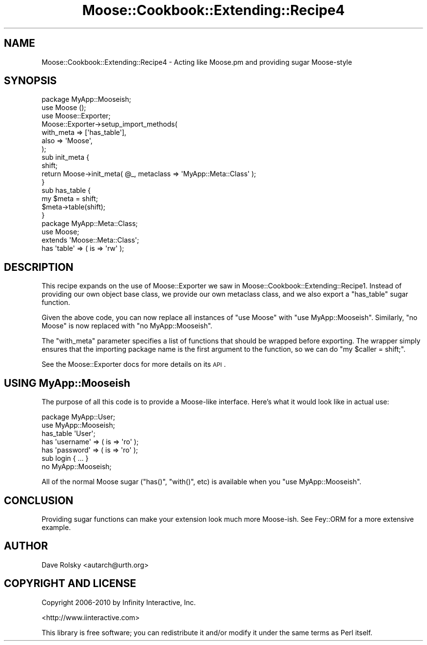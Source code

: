 .\" Automatically generated by Pod::Man 2.22 (Pod::Simple 3.07)
.\"
.\" Standard preamble:
.\" ========================================================================
.de Sp \" Vertical space (when we can't use .PP)
.if t .sp .5v
.if n .sp
..
.de Vb \" Begin verbatim text
.ft CW
.nf
.ne \\$1
..
.de Ve \" End verbatim text
.ft R
.fi
..
.\" Set up some character translations and predefined strings.  \*(-- will
.\" give an unbreakable dash, \*(PI will give pi, \*(L" will give a left
.\" double quote, and \*(R" will give a right double quote.  \*(C+ will
.\" give a nicer C++.  Capital omega is used to do unbreakable dashes and
.\" therefore won't be available.  \*(C` and \*(C' expand to `' in nroff,
.\" nothing in troff, for use with C<>.
.tr \(*W-
.ds C+ C\v'-.1v'\h'-1p'\s-2+\h'-1p'+\s0\v'.1v'\h'-1p'
.ie n \{\
.    ds -- \(*W-
.    ds PI pi
.    if (\n(.H=4u)&(1m=24u) .ds -- \(*W\h'-12u'\(*W\h'-12u'-\" diablo 10 pitch
.    if (\n(.H=4u)&(1m=20u) .ds -- \(*W\h'-12u'\(*W\h'-8u'-\"  diablo 12 pitch
.    ds L" ""
.    ds R" ""
.    ds C` ""
.    ds C' ""
'br\}
.el\{\
.    ds -- \|\(em\|
.    ds PI \(*p
.    ds L" ``
.    ds R" ''
'br\}
.\"
.\" Escape single quotes in literal strings from groff's Unicode transform.
.ie \n(.g .ds Aq \(aq
.el       .ds Aq '
.\"
.\" If the F register is turned on, we'll generate index entries on stderr for
.\" titles (.TH), headers (.SH), subsections (.SS), items (.Ip), and index
.\" entries marked with X<> in POD.  Of course, you'll have to process the
.\" output yourself in some meaningful fashion.
.ie \nF \{\
.    de IX
.    tm Index:\\$1\t\\n%\t"\\$2"
..
.    nr % 0
.    rr F
.\}
.el \{\
.    de IX
..
.\}
.\"
.\" Accent mark definitions (@(#)ms.acc 1.5 88/02/08 SMI; from UCB 4.2).
.\" Fear.  Run.  Save yourself.  No user-serviceable parts.
.    \" fudge factors for nroff and troff
.if n \{\
.    ds #H 0
.    ds #V .8m
.    ds #F .3m
.    ds #[ \f1
.    ds #] \fP
.\}
.if t \{\
.    ds #H ((1u-(\\\\n(.fu%2u))*.13m)
.    ds #V .6m
.    ds #F 0
.    ds #[ \&
.    ds #] \&
.\}
.    \" simple accents for nroff and troff
.if n \{\
.    ds ' \&
.    ds ` \&
.    ds ^ \&
.    ds , \&
.    ds ~ ~
.    ds /
.\}
.if t \{\
.    ds ' \\k:\h'-(\\n(.wu*8/10-\*(#H)'\'\h"|\\n:u"
.    ds ` \\k:\h'-(\\n(.wu*8/10-\*(#H)'\`\h'|\\n:u'
.    ds ^ \\k:\h'-(\\n(.wu*10/11-\*(#H)'^\h'|\\n:u'
.    ds , \\k:\h'-(\\n(.wu*8/10)',\h'|\\n:u'
.    ds ~ \\k:\h'-(\\n(.wu-\*(#H-.1m)'~\h'|\\n:u'
.    ds / \\k:\h'-(\\n(.wu*8/10-\*(#H)'\z\(sl\h'|\\n:u'
.\}
.    \" troff and (daisy-wheel) nroff accents
.ds : \\k:\h'-(\\n(.wu*8/10-\*(#H+.1m+\*(#F)'\v'-\*(#V'\z.\h'.2m+\*(#F'.\h'|\\n:u'\v'\*(#V'
.ds 8 \h'\*(#H'\(*b\h'-\*(#H'
.ds o \\k:\h'-(\\n(.wu+\w'\(de'u-\*(#H)/2u'\v'-.3n'\*(#[\z\(de\v'.3n'\h'|\\n:u'\*(#]
.ds d- \h'\*(#H'\(pd\h'-\w'~'u'\v'-.25m'\f2\(hy\fP\v'.25m'\h'-\*(#H'
.ds D- D\\k:\h'-\w'D'u'\v'-.11m'\z\(hy\v'.11m'\h'|\\n:u'
.ds th \*(#[\v'.3m'\s+1I\s-1\v'-.3m'\h'-(\w'I'u*2/3)'\s-1o\s+1\*(#]
.ds Th \*(#[\s+2I\s-2\h'-\w'I'u*3/5'\v'-.3m'o\v'.3m'\*(#]
.ds ae a\h'-(\w'a'u*4/10)'e
.ds Ae A\h'-(\w'A'u*4/10)'E
.    \" corrections for vroff
.if v .ds ~ \\k:\h'-(\\n(.wu*9/10-\*(#H)'\s-2\u~\d\s+2\h'|\\n:u'
.if v .ds ^ \\k:\h'-(\\n(.wu*10/11-\*(#H)'\v'-.4m'^\v'.4m'\h'|\\n:u'
.    \" for low resolution devices (crt and lpr)
.if \n(.H>23 .if \n(.V>19 \
\{\
.    ds : e
.    ds 8 ss
.    ds o a
.    ds d- d\h'-1'\(ga
.    ds D- D\h'-1'\(hy
.    ds th \o'bp'
.    ds Th \o'LP'
.    ds ae ae
.    ds Ae AE
.\}
.rm #[ #] #H #V #F C
.\" ========================================================================
.\"
.IX Title "Moose::Cookbook::Extending::Recipe4 3"
.TH Moose::Cookbook::Extending::Recipe4 3 "2010-02-27" "perl v5.10.1" "User Contributed Perl Documentation"
.\" For nroff, turn off justification.  Always turn off hyphenation; it makes
.\" way too many mistakes in technical documents.
.if n .ad l
.nh
.SH "NAME"
Moose::Cookbook::Extending::Recipe4 \- Acting like Moose.pm and providing sugar Moose\-style
.SH "SYNOPSIS"
.IX Header "SYNOPSIS"
.Vb 1
\&  package MyApp::Mooseish;
\&
\&  use Moose ();
\&  use Moose::Exporter;
\&
\&  Moose::Exporter\->setup_import_methods(
\&      with_meta => [\*(Aqhas_table\*(Aq],
\&      also      => \*(AqMoose\*(Aq,
\&  );
\&
\&  sub init_meta {
\&      shift;
\&      return Moose\->init_meta( @_, metaclass => \*(AqMyApp::Meta::Class\*(Aq );
\&  }
\&
\&  sub has_table {
\&      my $meta = shift;
\&      $meta\->table(shift);
\&  }
\&
\&  package MyApp::Meta::Class;
\&  use Moose;
\&
\&  extends \*(AqMoose::Meta::Class\*(Aq;
\&
\&  has \*(Aqtable\*(Aq => ( is => \*(Aqrw\*(Aq );
.Ve
.SH "DESCRIPTION"
.IX Header "DESCRIPTION"
This recipe expands on the use of Moose::Exporter we saw in
Moose::Cookbook::Extending::Recipe1. Instead of providing our own
object base class, we provide our own metaclass class, and we also
export a \f(CW\*(C`has_table\*(C'\fR sugar function.
.PP
Given the above code, you can now replace all instances of \f(CW\*(C`use
Moose\*(C'\fR with \f(CW\*(C`use MyApp::Mooseish\*(C'\fR. Similarly, \f(CW\*(C`no Moose\*(C'\fR is now
replaced with \f(CW\*(C`no MyApp::Mooseish\*(C'\fR.
.PP
The \f(CW\*(C`with_meta\*(C'\fR parameter specifies a list of functions that should
be wrapped before exporting. The wrapper simply ensures that the
importing package name is the first argument to the function, so we
can do \f(CW\*(C`my\ $caller\ =\ shift;\*(C'\fR.
.PP
See the Moose::Exporter docs for more details on its \s-1API\s0.
.SH "USING MyApp::Mooseish"
.IX Header "USING MyApp::Mooseish"
The purpose of all this code is to provide a Moose-like
interface. Here's what it would look like in actual use:
.PP
.Vb 1
\&  package MyApp::User;
\&
\&  use MyApp::Mooseish;
\&
\&  has_table \*(AqUser\*(Aq;
\&
\&  has \*(Aqusername\*(Aq => ( is => \*(Aqro\*(Aq );
\&  has \*(Aqpassword\*(Aq => ( is => \*(Aqro\*(Aq );
\&
\&  sub login { ... }
\&
\&  no MyApp::Mooseish;
.Ve
.PP
All of the normal Moose sugar (\f(CW\*(C`has()\*(C'\fR, \f(CW\*(C`with()\*(C'\fR, etc) is available
when you \f(CW\*(C`use MyApp::Mooseish\*(C'\fR.
.SH "CONCLUSION"
.IX Header "CONCLUSION"
Providing sugar functions can make your extension look much more
Moose-ish. See Fey::ORM for a more extensive example.
.SH "AUTHOR"
.IX Header "AUTHOR"
Dave Rolsky <autarch@urth.org>
.SH "COPYRIGHT AND LICENSE"
.IX Header "COPYRIGHT AND LICENSE"
Copyright 2006\-2010 by Infinity Interactive, Inc.
.PP
<http://www.iinteractive.com>
.PP
This library is free software; you can redistribute it and/or modify
it under the same terms as Perl itself.
